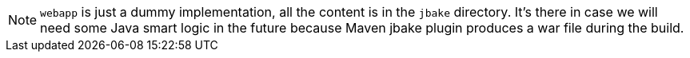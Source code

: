 NOTE: `webapp` is just a dummy implementation, all the content is in the `jbake` directory. It's there in case we will need some Java smart logic in the future because Maven jbake plugin produces a war file during the build.
